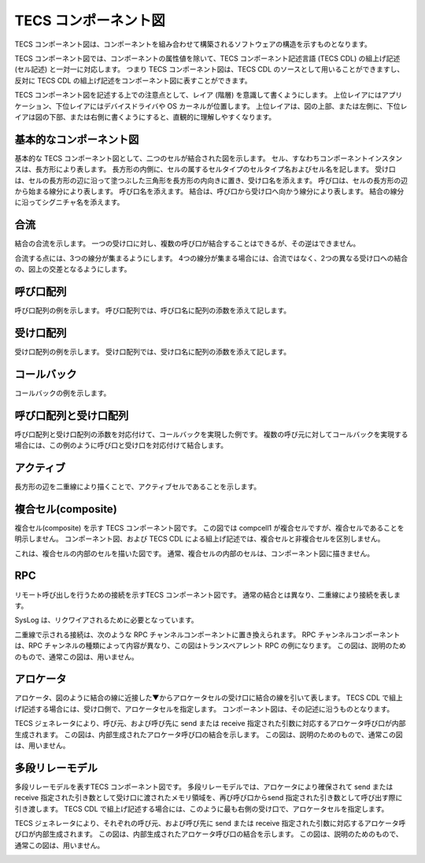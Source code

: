 TECS コンポーネント図
======================

TECS コンポーネント図は、コンポーネントを組み合わせて構築されるソフトウェアの構造を示すものとなります。

TECS コンポーネント図では、コンポーネントの属性値を除いて、TECS コンポーネント記述言語 (TECS CDL) の組上げ記述 (セル記述) と一対一に対応します。
つまり TECS コンポーネント図は、TECS CDL のソースとして用いることができますし、反対に TECS CDL の組上げ記述をコンポーネント図に表すことができます。

TECS コンポーネント図を記述する上での注意点として、レイア (階層) を意識して書くようにします。
上位レイアにはアプリケーション、下位レイアにはデバイスドライバや OS カーネルが位置します。
上位レイアは、図の上部、または左側に、下位レイアは図の下部、または右側に書くようにすると、直観的に理解しやすくなります。

基本的なコンポーネント図
-----------------------------

基本的な TECS コンポーネント図として、二つのセルが結合された図を示します。
セル、すなわちコンポーネントインスタンスは、長方形により表します。
長方形の内側に、セルの属するセルタイプのセルタイプ名およびセル名を記します。
受け口は、セルの長方形の辺に沿って塗つぶした三角形を長方形の内向きに置き、受け口名を添えます。
呼び口は、セルの長方形の辺から始まる線分により表します。
呼び口名を添えます。
結合は、呼び口から受け口へ向かう線分により表します。
結合の線分に沿ってシグニチャ名を添えます。

.. image:: image/basic.png

合流
------

結合の合流を示します。
一つの受け口に対し、複数の呼び口が結合することはできるが、その逆はできません。

合流する点には、3つの線分が集まるようにします。
4つの線分が集まる場合には、合流ではなく、2つの異なる受け口への結合の、図上の交差となるようにします。

.. image:: image/join.png

呼び口配列
----------

呼び口配列の例を示します。
呼び口配列では、呼び口名に配列の添数を添えて記します。

.. image:: image/carray.png

受け口配列
-----------

受け口配列の例を示します。
受け口配列では、受け口名に配列の添数を添えて記します。

.. image:: image/earray.png

コールバック
----------------

コールバックの例を示します。

.. image:: image/callback.png

呼び口配列と受け口配列
------------------------------

呼び口配列と受け口配列の添数を対応付けて、コールバックを実現した例です。
複数の呼び元に対してコールバックを実現する場合には、この例のように呼び口と受け口を対応付けて結合します。

.. image:: image/cearray.png

アクティブ
-----------------

長方形の辺を二重線により描くことで、アクティブセルであることを示します。

.. image:: image/active.png

複合セル(composite)
----------------------------

複合セル(composite) を示す TECS コンポーネント図です。
この図では compcell1 が複合セルですが、複合セルであることを明示しません。
コンポーネント図、および TECS CDL による組上げ記述では、複合セルと非複合セルを区別しません。

.. image:: image/composite.png

これは、複合セルの内部のセルを描いた図です。
通常、複合セルの内部のセルは、コンポーネント図に描きません。

.. image:: image/composite-internal.png

RPC
---------

リモート呼び出しを行うための接続を示すTECS コンポーネント図です。
通常の結合とは異なり、二重線により接続を表します。

SysLog は、リクワイアされるために必要となっています。

.. image:: image/rpc.png

二重線で示される接続は、次のような RPC チャンネルコンポーネントに置き換えられます。
RPC チャンネルコンポーネントは、RPC チャンネルの種類によって内容が異なり、この図はトランスペアレント RPC の例になります。
この図は、説明のためのもので、通常この図は、用いません。

.. image:: image/rpc-expand.png

アロケータ
----------------

アロケータ、図のように結合の線に近接した▼からアロケータセルの受け口に結合の線を引いて表します。
TECS CDL で組上げ記述する場合には、受け口側で、アロケータセルを指定します。
コンポーネント図は、その記述に沿うものとなります。

.. image:: image/allocator.png

TECS ジェネレータにより、呼び元、および呼び先に send または receive 指定された引数に対応するアロケータ呼び口が内部生成されます。
この図は、内部生成されたアロケータ呼び口の結合を示します。
この図は、説明のためのもので、通常この図は、用いません。

.. image:: image/allocator-internal.png

多段リレーモデル
----------------------------

多段リレーモデルを表すTECS コンポーネント図です。
多段リレーモデルでは、アロケータにより確保されて send または receive 指定された引き数として受け口に渡されたメモリ領域を、再び呼び口からsend 指定された引き数として呼び出す際に引き渡します。
TECS CDL で組上げ記述する場合には、このように最も右側の受け口で、アロケータセルを指定します。


.. image:: image/relay.png

TECS ジェネレータにより、それぞれの呼び元、および呼び先に send または receive 指定された引数に対応するアロケータ呼び口が内部生成されます。
この図は、内部生成されたアロケータ呼び口の結合を示します。
この図は、説明のためのもので、通常この図は、用いません。

.. image:: image/relay-internal.png



